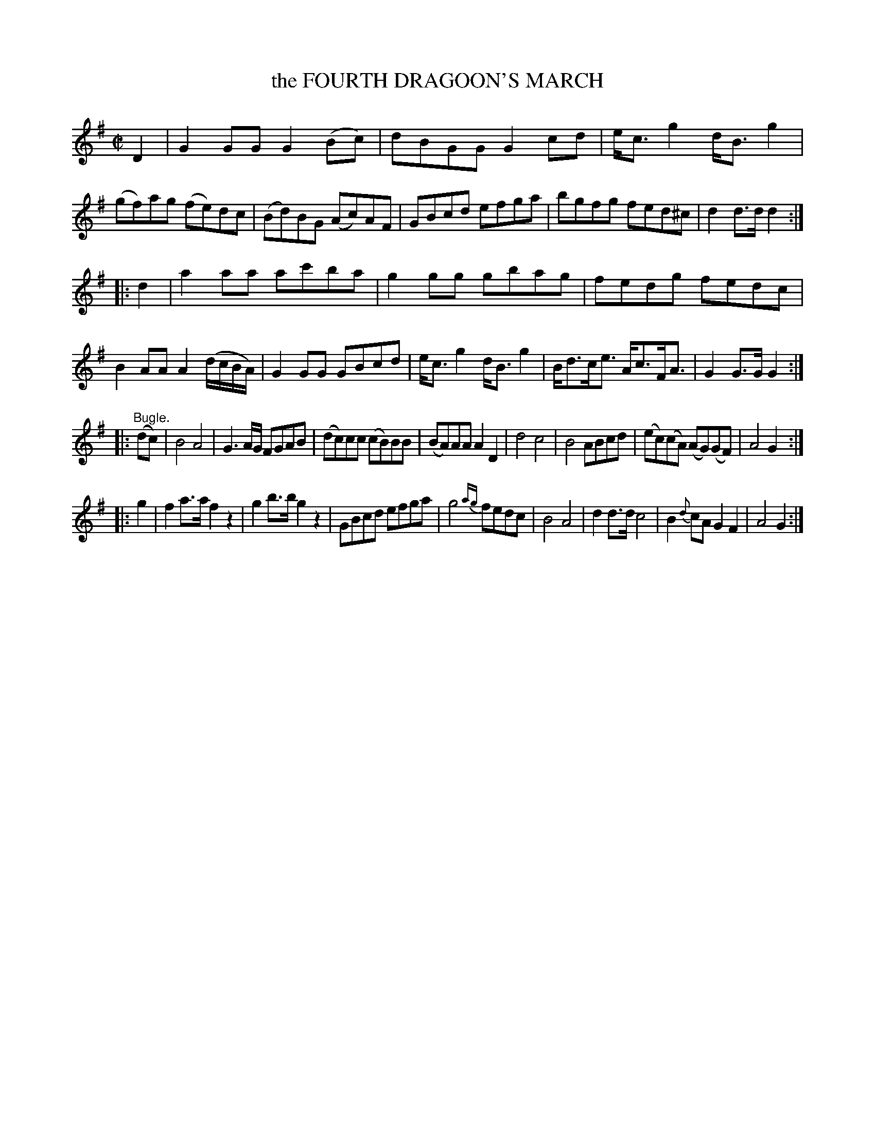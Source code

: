 X: 20601
T: the FOURTH DRAGOON'S MARCH
%R: march
B: W. Hamilton "Universal Tune-Book" Vol. 2 Glasgow 1846 p.60 #1
S: http://s3-eu-west-1.amazonaws.com/itma.dl.printmaterial/book_pdfs/hamiltonvol2web.pdf
Z: 2016 John Chambers <jc:trillian.mit.edu>
M: C|
L: 1/8
K: G
%%slurgraces yes
%%graceslurs yes
% - - - - - - - - - - - - - - - - - - - - - - - - -
D2 |\
G2GG G2(Bc) | dBGG G2cd | e<cg2 d<Bg2 | (gf)ag (fe)dc |\
(Bd)BG (Ac)AF | GBcd efga | bgfg fed^c | d2d>d d2 :|
|: d2 |\
a2aa ac'ba | g2gg gbag | fedg fedc | B2AA A2(d/c/B/A/) |\
G2GG GBcd | e<cg2 d<Bg2 | B<dc<e A<cF<A | G2G>G G2 :|
|: "^Bugle."(dc) |\
B4 A4 | G3A/G/ FGAB | (dc)cc (cB)BB | (BA)AA A2D2 |\
d4 c4 | B4 ABcd | (ec)(cA) (AG)(GF) | A4 G2 :|
|: g2 |\
f2a>a f2z2 | g2b>b g2z2 | GBcd efga | g4 {ag}fedc |\
B4 A4 | d2d>d c4 | B2{d}cA G2F2 | A4 G2 :|
% - - - - - - - - - - - - - - - - - - - - - - - - -

